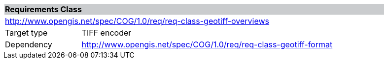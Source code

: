 [cols="1,4",width="90%"]
|===
2+|*Requirements Class* {set:cellbgcolor:#CACCCE}
2+|http://www.opengis.net/spec/COG/1.0/req/req-class-geotiff-overviews {set:cellbgcolor:#FFFFFF}
|Target type |TIFF encoder
|Dependency |http://www.opengis.net/spec/COG/1.0/req/req-class-geotiff-format
|===
